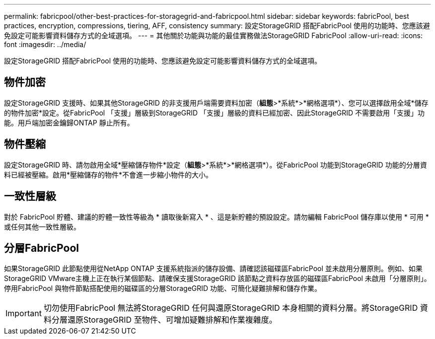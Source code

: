 ---
permalink: fabricpool/other-best-practices-for-storagegrid-and-fabricpool.html 
sidebar: sidebar 
keywords: fabricPool, best practices, encryption, compressions, tiering, AFF, consistency 
summary: 設定StorageGRID 搭配FabricPool 使用的功能時、您應該避免設定可能影響資料儲存方式的全域選項。 
---
= 其他關於功能與功能的最佳實務做法StorageGRID FabricPool
:allow-uri-read: 
:icons: font
:imagesdir: ../media/


[role="lead"]
設定StorageGRID 搭配FabricPool 使用的功能時、您應該避免設定可能影響資料儲存方式的全域選項。



== 物件加密

設定StorageGRID 支援時、如果其他StorageGRID 的非支援用戶端需要資料加密（*組態*>*系統*>*網格選項*）、您可以選擇啟用全域*儲存的物件加密*設定。從FabricPool 「支援」層級到StorageGRID 「支援」層級的資料已經加密、因此StorageGRID 不需要啟用「支援」功能。用戶端加密金鑰歸ONTAP 靜止所有。



== 物件壓縮

設定StorageGRID 時、請勿啟用全域*壓縮儲存物件*設定（*組態*>*系統*>*網格選項*）。從FabricPool 功能到StorageGRID 功能的分層資料已經被壓縮。啟用*壓縮儲存的物件*不會進一步縮小物件的大小。



== 一致性層級

對於 FabricPool 貯體、建議的貯體一致性等級為 * 讀取後新寫入 * 、這是新貯體的預設設定。請勿編輯 FabricPool 儲存庫以使用 * 可用 * 或任何其他一致性層級。



== 分層FabricPool

如果StorageGRID 此節點使用從NetApp ONTAP 支援系統指派的儲存設備、請確認該磁碟區FabricPool 並未啟用分層原則。例如、如果StorageGRID VMware主機上正在執行某個節點、請確保支援StorageGRID 該節點之資料存放區的磁碟區FabricPool 未啟用「分層原則」。停用FabricPool 與物件節點搭配使用的磁碟區的分層StorageGRID 功能、可簡化疑難排解和儲存作業。


IMPORTANT: 切勿使用FabricPool 無法將StorageGRID 任何與還原StorageGRID 本身相關的資料分層。將StorageGRID 資料分層還原StorageGRID 至物件、可增加疑難排解和作業複雜度。
